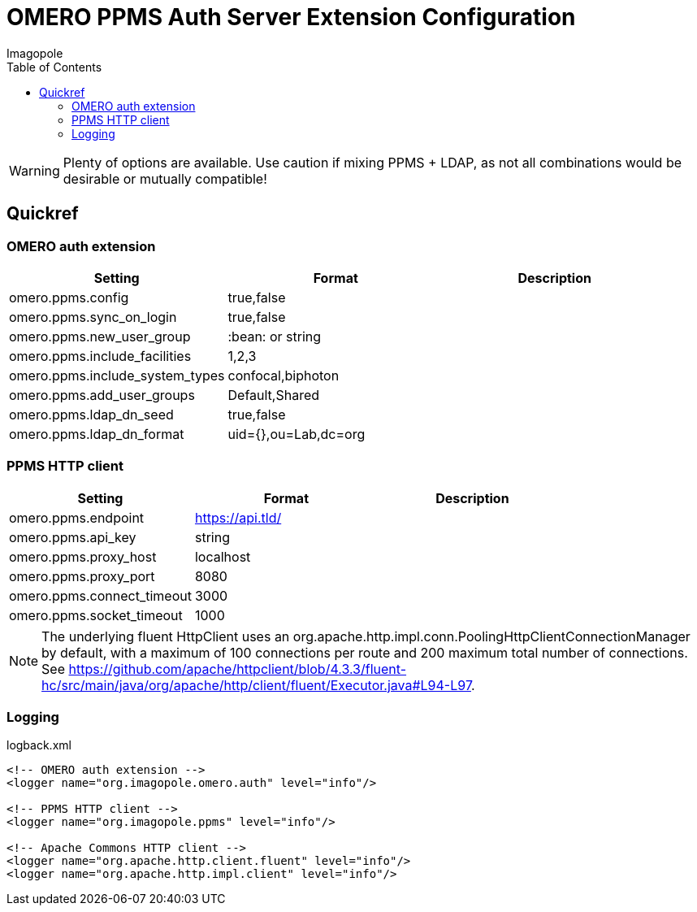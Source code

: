 = OMERO PPMS Auth Server Extension Configuration
Imagopole
:fluent_hc_executor_url: https://github.com/apache/httpclient/blob/4.3.3/fluent-hc/src/main/java/org/apache/http/client/fluent/Executor.java#L94-L97
:source-highlighter: coderay
:toc:


WARNING: Plenty of options are available. Use caution if mixing PPMS + LDAP, as not all combinations
         would be desirable or mutually compatible!

== Quickref

=== OMERO auth extension

[width="100%", options="header"]
|===================================================================================================
|Setting                            |Format               |Description
|+omero.ppms.config+                |true,false           |
|+omero.ppms.sync_on_login+         |true,false           |
|+omero.ppms.new_user_group+        |:bean: or string     |
|+omero.ppms.include_facilities+    |1,2,3                |
|+omero.ppms.include_system_types+  |confocal,biphoton    |
|+omero.ppms.add_user_groups+       |Default,Shared       |
|+omero.ppms.ldap_dn_seed+          |true,false           |
|+omero.ppms.ldap_dn_format+        |uid={},ou=Lab,dc=org |
|===================================================================================================

=== PPMS HTTP client

[width="100%", options="header"]
|===================================================================================================
|Setting                            |Format           |Description
|+omero.ppms.endpoint+              |https://api.tld/ |
|+omero.ppms.api_key+               |string           |
|+omero.ppms.proxy_host+            |localhost        |
|+omero.ppms.proxy_port+            |8080             |
|+omero.ppms.connect_timeout+       |3000             |
|+omero.ppms.socket_timeout+        |1000             |
|===================================================================================================

NOTE: The underlying fluent HttpClient uses an +org.apache.http.impl.conn.PoolingHttpClientConnectionManager+
      by default, with a maximum of 100 connections per route and 200 maximum total number of connections.
      See {fluent_hc_executor_url}.

=== Logging

[source,xml]
.logback.xml
----
<!-- OMERO auth extension -->
<logger name="org.imagopole.omero.auth" level="info"/>

<!-- PPMS HTTP client -->
<logger name="org.imagopole.ppms" level="info"/>

<!-- Apache Commons HTTP client -->
<logger name="org.apache.http.client.fluent" level="info"/>
<logger name="org.apache.http.impl.client" level="info"/>
----
